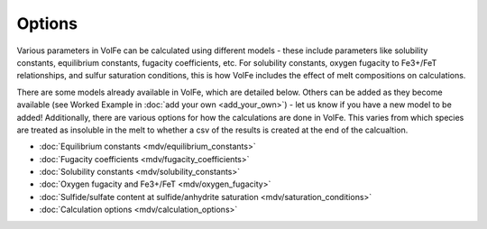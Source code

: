 =========================
Options
=========================

Various parameters in VolFe can be calculated using different models - these include parameters like solubility constants, equilibrium constants, fugacity coefficients, etc. 
For solubility constants, oxygen fugacity to Fe3+/FeT relationships, and sulfur saturation conditions, this is how VolFe includes the effect of melt compositions on calculations.
    
There are some models already available in VolFe, which are detailed below. 
Others can be added as they become available (see Worked Example in :doc:`add your own <add_your_own>`) - let us know if you have a new model to be added! 
Additionally, there are various options for how the calculations are done in VolFe. 
This varies from which species are treated as insoluble in the melt to whether a csv of the results is created at the end of the calcualtion.

- :doc:`Equilibrium constants <mdv/equilibrium_constants>`

- :doc:`Fugacity coefficients <mdv/fugacity_coefficients>`

- :doc:`Solubility constants <mdv/solubility_constants>`

- :doc:`Oxygen fugacity and Fe3+/FeT <mdv/oxygen_fugacity>`

- :doc:`Sulfide/sulfate content at sulfide/anhydrite saturation <mdv/saturation_conditions>`

- :doc:`Calculation options <mdv/calculation_options>`